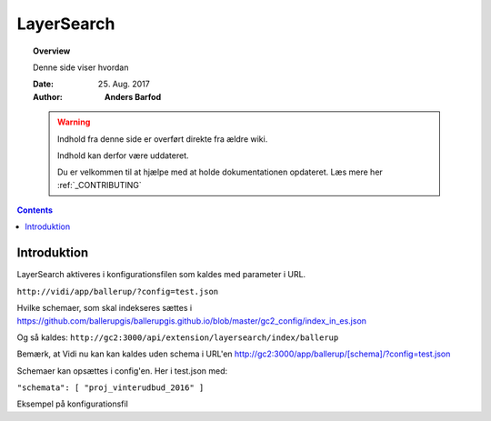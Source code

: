 .. _layersearch:

##############################################
LayerSearch
##############################################

.. topic:: Overview

    Denne side viser hvordan 

    :Date: 25. Aug. 2017
    :Author: **Anders Barfod**

    .. warning:: Indhold fra denne side er overført direkte fra ældre wiki.

            Indhold kan derfor være uddateret.

            Du er velkommen til at hjælpe med at holde dokumentationen opdateret. Læs mere her :ref:`_CONTRIBUTING`
    
.. contents:: 
    :depth: 3


Introduktion
#############

LayerSearch aktiveres i konfigurationsfilen som kaldes med parameter i URL.

``http://vidi/app/ballerup/?config=test.json``

Hvilke schemaer, som skal indekseres sættes i https://github.com/ballerupgis/ballerupgis.github.io/blob/master/gc2_config/index_in_es.json

Og så kaldes: ``http://gc2:3000/api/extension/layersearch/index/ballerup``

Bemærk, at Vidi nu kan kan kaldes uden schema i URL'en http://gc2:3000/app/ballerup/[schema]/?config=test.json

Schemaer kan opsættes i config'en. Her i test.json med:

``"schemata": [ "proj_vinterudbud_2016" ]``

Eksempel på konfigurationsfil
